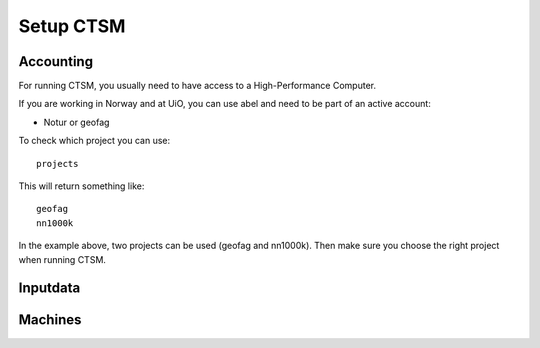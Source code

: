 Setup CTSM
===========

Accounting
----------------

For running CTSM, you usually need to have access to a High-Performance Computer.

If you are working in Norway and at UiO, you can use abel and need to be part of an active account:

- Notur or geofag

To check which project you can use:

:: 

  projects


This will return something like:

::

  geofag
  nn1000k

In the example above, two projects can be used (geofag and nn1000k). Then make sure you choose the right project when running CTSM.


Inputdata
----------

Machines
---------
